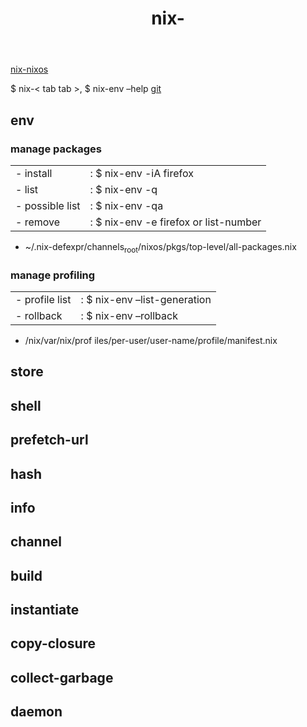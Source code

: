 :PROPERTIES:
:ID:       11C97429-66E8-4E8F-A530-48EB2B8DE409
:END:
#+title: nix-
#+filetags: :nix-env:nix-store:nix-shell:nix-prefetch-url:nix-copy-closure:nix-collect-garbage:
[[id:43DAF100-F891-4E75-B0FE-7E4D67899D97][nix-nixos]]

 $ nix-< tab tab >,   $ nix-env --help
[[https://github.com/syryuauros/Memo/blob/main/editor_tools/3_nix.org][git]]

** env
*** manage packages
  | - install       | :   $ nix-env -iA firefox              |
  | - list          | :   $ nix-env -q                       |
  | - possible list | :   $ nix-env -qa                      |
  | - remove        | :   $ nix-env -e firefox or list-number |
 + ~/.nix-defexpr/channels_root/nixos/pkgs/top-level/all-packages.nix
*** manage profiling
  | - profile list | :   $ nix-env --list-generation |
  | - rollback     | :   $ nix-env --rollback        |
 + /nix/var/nix/prof iles/per-user/user-name/profile/manifest.nix

** store

** shell

** prefetch-url

** hash

** info

** channel

** build

** instantiate

** copy-closure

**  collect-garbage

**  daemon
